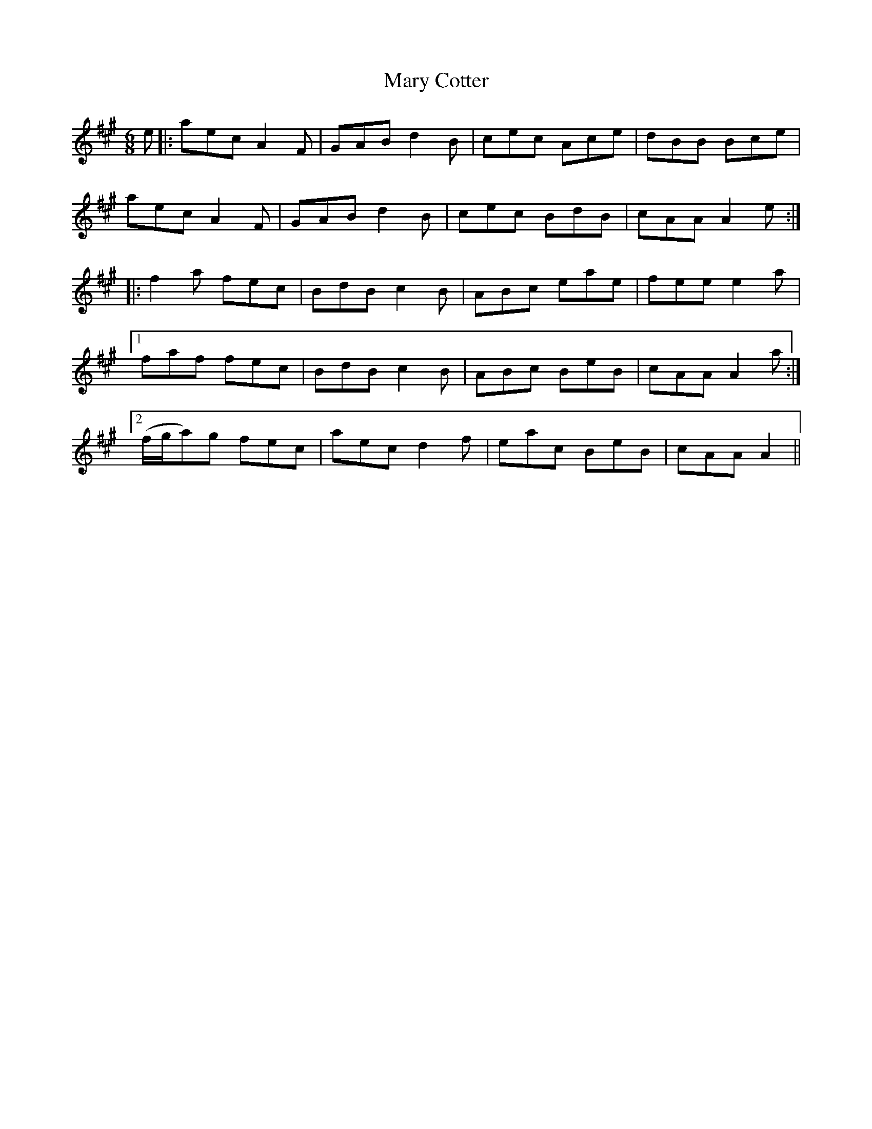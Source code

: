 X: 25714
T: Mary Cotter
R: jig
M: 6/8
K: Amajor
e|:aec A2 F|GAB d2 B|cec Ace|dBB Bce|
aec A2 F|GAB d2 B|cec BdB|cAA A2e:|
|:f2 a fec|BdB c2 B|ABc eae|fee e2a|
[1 faf fec|BdB c2 B|ABc BeB|cAA A2 a:|
[2 (f/g/a)g fec|aec d2 f|eac BeB|cAA A2||

